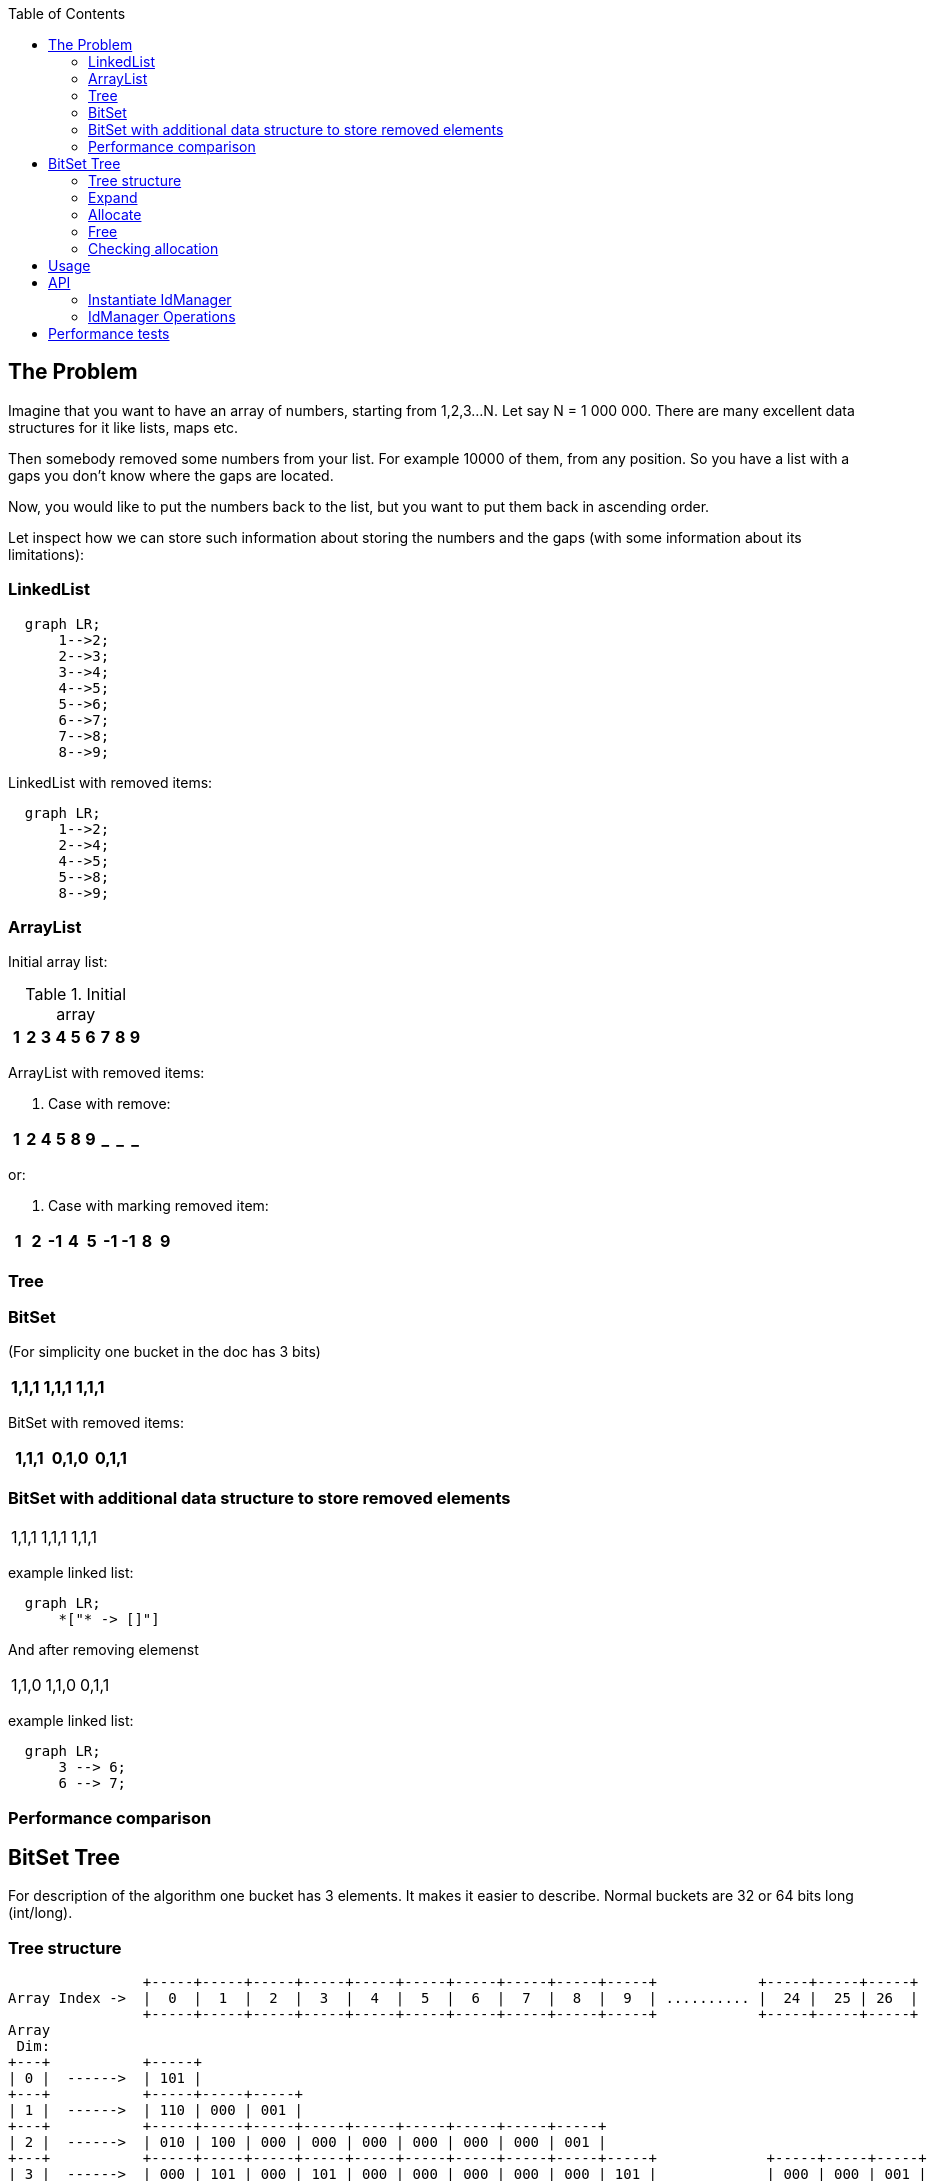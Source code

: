 ifdef::env-github[]
:tip-caption: :bulb:
:note-caption: :information_source:
:important-caption: :heavy_exclamation_mark:
:caution-caption: :fire:
:warning-caption: :warning:
endif::[]

:toc:
:toc-placement!:


toc::[]


== The Problem

Imagine that you want to have an array of numbers, starting from 1,2,3...N. Let say N = 1 000 000.
There are many excellent data structures for it like lists, maps etc.

Then somebody removed some numbers from your list. For example 10000 of them, from any position. So you have a list with a gaps you don't know where the gaps are located.

Now, you would like to put the numbers back to the list, but you want to put
them back in ascending order.

Let inspect how we can store such information about storing the numbers and
the gaps (with some information about its limitations):


=== LinkedList

[mermaid]
ifdef::env-github[[source,mermaid]]
....
  graph LR;
      1-->2;
      2-->3;
      3-->4;
      4-->5;
      5-->6;
      6-->7;
      7-->8;
      8-->9;
....

LinkedList with removed items:

[mermaid]
ifdef::env-github[[source,mermaid]]
....
  graph LR;
      1-->2;
      2-->4;
      4-->5;
      5-->8;
      8-->9;
....


=== ArrayList

Initial array list:

.Initial array
!===
| 1 | 2 | 3 | 4 | 5 | 6 | 7 | 8 | 9

!===
ArrayList with removed items:

1. Case with remove:

!===
| 1 | 2 | 4 | 5 | 8 | 9 | _ | _ | _

!===

or:

2. Case with marking removed item:

!===
| 1 | 2 | -1 | 4 | 5 | -1 | -1 | 8 | 9

!===

=== Tree


=== BitSet
(For simplicity one bucket in the doc has 3 bits)

!===
| 1,1,1 | 1,1,1 | 1,1,1

!===

BitSet with removed items:

!===
| 1,1,1 | 0,1,0 | 0,1,1

!===

=== BitSet with additional data structure to store removed elements

!===
| 1,1,1 | 1,1,1 | 1,1,1
!===

example linked list:

[mermaid]
ifdef::env-github[[source,mermaid]]
....
  graph LR;
      *["* -> []"]
....

And after removing elemenst

!===
| 1,1,0 | 1,1,0 | 0,1,1
!===

example linked list:

[mermaid]
ifdef::env-github[[source,mermaid]]
....
  graph LR;
      3 --> 6;
      6 --> 7;
....

=== Performance comparison

== BitSet Tree

For description of the algorithm one bucket has 3 elements. It makes it easier to describe. Normal
buckets are 32 or 64 bits long (int/long).

=== Tree structure

[ditaa]
----
                +-----+-----+-----+-----+-----+-----+-----+-----+-----+-----+            +-----+-----+-----+
Array Index ->  |  0  |  1  |  2  |  3  |  4  |  5  |  6  |  7  |  8  |  9  | .......... |  24 |  25 | 26  |
                +-----+-----+-----+-----+-----+-----+-----+-----+-----+-----+            +-----+-----+-----+
Array
 Dim:
+---+           +-----+
| 0 |  ------>  | 101 |
+---+           +-----+-----+-----+
| 1 |  ------>  | 110 | 000 | 001 |
+---+           +-----+-----+-----+-----+-----+-----+-----+-----+-----+
| 2 |  ------>  | 010 | 100 | 000 | 000 | 000 | 000 | 000 | 000 | 001 |
+---+           +-----+-----+-----+-----+-----+-----+-----+-----+-----+-----+             +-----+-----+-----+
| 3 |  ------>  | 000 | 101 | 000 | 101 | 000 | 000 | 000 | 000 | 000 | 101 |             | 000 | 000 | 001 |
+---+           +-----+-----+-----+-----+-----+-----+-----+-----+-----+-----+  .......... +-----+-----+-----+
----

Above IdManager contains 5 elements (3, 5, 9, 11, 80):

1. 0 * 3^0 + 1 * 3^1 + 0 * 3^2 + 0 * 3^3 = 0 + 3 + 0 + 0 = 3
1. 2 * 3^0 + 1 * 3^1 + 0 * 3^2 + 0 * 3^3 = 2 + 3 + 0 + 0 = 5
1. 0 * 3^0 + 0 * 3^1 + 1 * 3^2 + 0 * 3^3 = 0 + 0 + 9 + 0 = 9
1. 2 * 3^0 + 0 * 3^1 + 1 * 3^2 + 0 * 3^3 = 2 + 0 + 9 + 0 = 11
1. 2 * 3^0 + 2 * 3^1 + 2 * 3^2 + 2 * 3^3 = 2 + 6 + 18 + 54 = 80




IdManager is organised as tree where each node maintains constant amount of bits. In this description - there are 3 bits.
It differs from normal Binary Tree or N-tree as there is no Node object with pointers to its children and parents.
In IdManager child position is calculated.
Each level contains array of all children of their parents (lower level). As any Node contains N number of bits (here - 3), each level
size is greater by factor of N.
In above:

1. first level - one element
1. second level - 3 elements
1. third level - 9 elements
1. fourth level - 27 elements
1. fifth level - 81 elements

Simply say - each level is next power of N.
It virtually creates a specific tree but there is no ad-hos Node allocation during add() operation - each level is
created and assign during any expand operation.

Different from BTree, any higher level doesn't contain real value - it just maintains information that child contains clue about possible position of the value in lover level.
Last level contains leafs (and real values added to the structure). Value added to IdManager is stored as byte set on
the value position (like in normal BitSet).

In normal BitSet, you can set two values: 1 000 000 and 10 000 000.
But how to check later what values are set in such BitSet? The only solution is to iterate over all long elements
to see where bits are set. Relativly quick loop can be done a bit better.
The IdManger lower's level store information in same way as normal BitSet. All higher levels create a path to
fast search any value already set.
Instead of linear loop over all longs in BitSet, IdManager offers  complexity for searching set values:

[latexmath]
++++
\log_{64} (max(N))
++++

max(N) - maximum value stored in IdManager

To explain the power of this search, let think about Long.MAX_VALUE. If you store this value in IdManager - the full
path has height of 11 levels. In short, the worst case scenario in Java world to store primitives, checking
if value is present, requires 11 checks (can be considered constant in case for linear scan of normal BitSet :D )

=== Expand
=== Allocate
=== Free
=== Checking allocation

== Usage
== API

API of IdMAnager is very simple. Library offers few methods for manipulation of
data structure nad few simple way to instantiate IdManagers as tehre are more
than one version (depending on purpose)


=== Instantiate IdManager

[source,java]
----
	@Test
	public void instantiateDefault() {
		IdManager idMgr = IdManager.builder().build();
	}
	@Test
	public void instantiateDefaultExplicit() {
		IdManager idMgr = IdManager.builder()
				.organization(Organisation.longBits)
				.purpose(Purpose.Minimum)
				.build();
	}
	@Test
	public void instantiate64BitsIdManagerForMax() {
		IdManager idMgr = IdManager.builder()
				.organization(Organisation.longBits)
				.purpose(Purpose.Maximum)
				.build();
	}
	@Test
	public void instantiate32BitsIdManagerForMinMax() {
		IdManager idMgr = IdManager.builder()
				.organization(Organisation.intBits)
				.purpose(Purpose.MinMax)
				.build();
	}

	@Test
	public void instantiateJavaBasedIdManager() {
		IdManager idMgr = IdManager.builder()
				.organization(Organisation.javaBased)
				.purpose(Purpose.MinMax)
				.build();
	}
----

Description for available options below:

[source,java]
.Ogranisation
----
package pl.moskitek.idmanager;

/**
 * Organization describes what data structure is used to store data.
 *
 * @author moskitek
 */
public enum Organisation{
	/**
	 * BitSet tree is built using java long (64 bits per one bucket)
	 */
	longBits,
	/**
	 * same as above but used ints (32 bits per bucket)
	 */
	intBits,
	/**
	 * implementation uses java.util.BitSet for all operation.
	 * This version is used mainly for validation and performance tests
	 */
	javaBased
}

----


[source,java]
.Purpose
----
package pl.moskitek.idmanager;

/**
 * Organization describes what data structure is used to store data.
 *
 * @author moskitek
 */
public enum Organisation{
	/**
	 * BitSet tree is built using java long (64 bits per one bucket)
	 */
	longBits,
	/**
	 * same as above but used ints (32 bits per bucket)
	 */
	intBits,
	/**
	 * implementation uses java.util.BitSet for all operation.
	 * This version is used mainly for validation and performance tests
	 */
	javaBased
}

----

=== IdManager Operations

[source,java]
.IdManager interface
----
public interface IdManager {
	/**
	 * Frees previously allocated number
	 * @param id - previously allocated number
	 */
	void free(int id);
	/**
	 * Version of bulk free operation.
	 * All items in array has to be previously allocated.
	 *
	 * @param ids - array of allocated ids
	 */
	void free(int[] ids);
	/**
	 * Allocate and returns one number. When there is no free in "operation
	 * history" for that idManager, it has similar meaning as i++ (returns
	 * next number).
	 * This operation may result with extending the tree.
	 *
 	 * @return next number (when no free has already been called), first gap
 	 * otherwise.
	 */
	int allocate();
	/**
	 * Bulk operation of allocate.
	 *
	 * @param length - number of elements to allocate
	 * @return array of allocated numbers. Array is sorted in ascending order.
	 * 		   Obviusly - as allocate always returns first gap, or next number.
	 */
	int[] allocate(int length);
	/**
	 * Checks id given number has been already  allocated.
	 *
	 * @param id number to check
	 * @return true - if allocated, false if free
	 */
	boolean isAllocated( int id );
	/**
	 * Clear the idManager.
	 */
	void reset();
	/**
	 * Returns number of allocated elements.
	 * @return Number of allocation - number of free operations
	 */
	int allocatedSize();


	int nextSetBit(int id);
	int prevSetBit(int id);

	/**
	 * Marks given id as allocated.
	 * For example allocateConrete(1) and allocateConrete(100) creates a set with
	 * positions 2..99 set to zero, and it can be considered as big gap. Next allocate()
	 * returns 2
	 *
	 * @param id - number to mark
	 */
	void allocateConrete(int id);

	/**
	 * Cloning the instance. There is no connection between newly created clone
	 */
	public IdManager cloneTree( ) throws Exception;

	/**
	 * @return IdManager builder
	 */
	public static IdManagerBuilder builder() {
		return new IdManagerBuilder();
	}
}

----

== Performance tests

